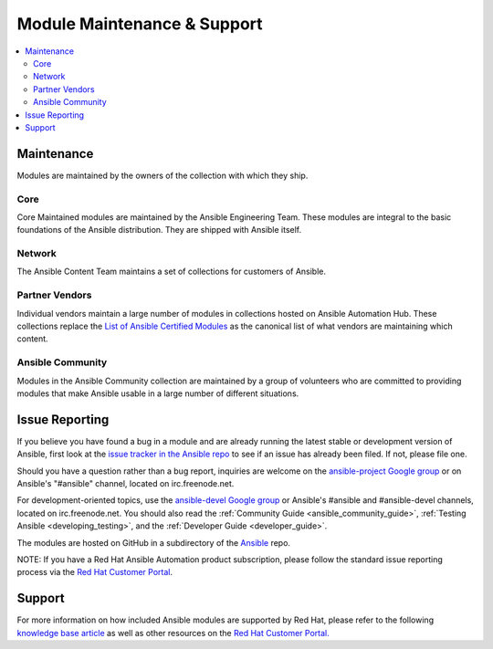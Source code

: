 .. _modules_support:

****************************
Module Maintenance & Support
****************************

.. contents::
  :depth: 2
  :local:

Maintenance
===========

Modules are maintained by the owners of the collection with which they ship.

Core
----

Core Maintained modules are maintained by the Ansible Engineering Team.  These modules are integral
to the basic foundations of the Ansible distribution.  They are shipped with Ansible itself.

Network
-------

The Ansible Content Team maintains a set of collections for customers of Ansible.


Partner Vendors
---------------

Individual vendors maintain a large number of modules in collections hosted on Ansible Automation
Hub.  These collections replace the `List of Ansible Certified Modules <https://access.redhat.com/articles/3642632>`_ as the canonical list of what vendors are maintaining which content.

Ansible Community
-----------------

Modules in the Ansible Community collection are maintained by a group of volunteers who are committed to providing modules that make Ansible usable in a large number of different situations.

Issue Reporting
===============

If you believe you have found a bug in a module and are already running the latest stable or development version of Ansible, first look at the `issue tracker in the Ansible repo <https://github.com/ansible/ansible/issues>`_ to see if an issue has already been filed. If not, please file one.

Should you have a question rather than a bug report, inquiries are welcome on the `ansible-project Google group <https://groups.google.com/forum/#%21forum/ansible-project>`_ or on Ansible's "#ansible" channel, located on irc.freenode.net.

For development-oriented topics, use the `ansible-devel Google group <https://groups.google.com/forum/#%21forum/ansible-devel>`_ or Ansible's #ansible and #ansible-devel channels, located on irc.freenode.net. You should also read the :ref:`Community Guide <ansible_community_guide>`, :ref:`Testing Ansible <developing_testing>`, and the :ref:`Developer Guide <developer_guide>`.

The modules are hosted on GitHub in a subdirectory of the `Ansible <https://github.com/ansible/ansible/tree/devel/lib/ansible/modules>`_ repo.

NOTE: If you have a Red Hat Ansible Automation product subscription, please follow the standard issue reporting process via the `Red Hat Customer Portal <https://access.redhat.com/>`_.

Support
=======

For more information on how included Ansible modules are supported by Red Hat,
please refer to the following `knowledge base article <https://access.redhat.com/articles/3166901>`_ as well as other resources on the `Red Hat Customer Portal. <https://access.redhat.com/>`_

.. seealso::

   :ref:`Module index<modules_by_category>`
       A complete list of all available modules.
   :ref:`intro_adhoc`
       Examples of using modules in /usr/bin/ansible
   :ref:`working_with_playbooks`
       Examples of using modules with /usr/bin/ansible-playbook
   :ref:`developing_modules`
       How to write your own modules
   `Mailing List <https://groups.google.com/group/ansible-project>`_
       Questions? Help? Ideas?  Stop by the list on Google Groups
   `irc.freenode.net <http://irc.freenode.net>`_
       #ansible IRC chat channel
